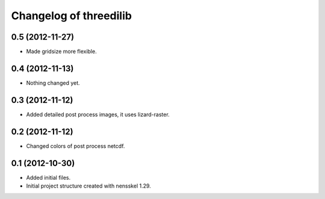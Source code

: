 Changelog of threedilib
===================================================


0.5 (2012-11-27)
----------------

- Made gridsize more flexible.


0.4 (2012-11-13)
----------------

- Nothing changed yet.


0.3 (2012-11-12)
----------------

- Added detailed post process images, it uses lizard-raster.


0.2 (2012-11-12)
----------------

- Changed colors of post process netcdf.


0.1 (2012-10-30)
----------------

- Added initial files.

- Initial project structure created with nensskel 1.29.

